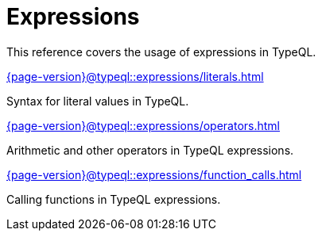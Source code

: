 = Expressions

This reference covers the usage of expressions in TypeQL.

[cols-3]
--
.xref:{page-version}@typeql::expressions/literals.adoc[]
[.clickable]
****
Syntax for literal values in TypeQL.
****

.xref:{page-version}@typeql::expressions/operators.adoc[]
[.clickable]
****
Arithmetic and other operators in TypeQL expressions.
****

.xref:{page-version}@typeql::expressions/function_calls.adoc[]
[.clickable]
****
Calling functions in TypeQL expressions.
****
--